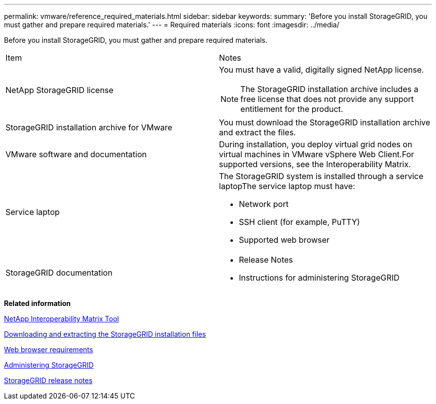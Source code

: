 ---
permalink: vmware/reference_required_materials.html
sidebar: sidebar
keywords: 
summary: 'Before you install StorageGRID, you must gather and prepare required materials.'
---
= Required materials
:icons: font
:imagesdir: ../media/

[.lead]
Before you install StorageGRID, you must gather and prepare required materials.

|===
| Item| Notes
a|
NetApp StorageGRID license
a|
You must have a valid, digitally signed NetApp license.

NOTE: The StorageGRID installation archive includes a free license that does not provide any support entitlement for the product.

a|
StorageGRID installation archive for VMware

a|
You must download the StorageGRID installation archive and extract the files.

a|
VMware software and documentation
a|
During installation, you deploy virtual grid nodes on virtual machines in VMware vSphere Web Client.For supported versions, see the Interoperability Matrix.

a|
Service laptop
a|
The StorageGRID system is installed through a service laptopThe service laptop must have:

* Network port
* SSH client (for example, PuTTY)
* Supported web browser

a|
StorageGRID documentation
a|

* Release Notes
* Instructions for administering StorageGRID

|===
*Related information*

https://mysupport.netapp.com/matrix[NetApp Interoperability Matrix Tool]

xref:task_downloading_and_extracting_the_storagegrid_installation_files.adoc[Downloading and extracting the StorageGRID installation files]

xref:reference_web_browser_requirements.adoc[Web browser requirements]

http://docs.netapp.com/sgws-115/topic/com.netapp.doc.sg-admin/home.html[Administering StorageGRID]

http://docs.netapp.com/sgws-115/topic/com.netapp.doc.sg-rn/home.html[StorageGRID release notes]
